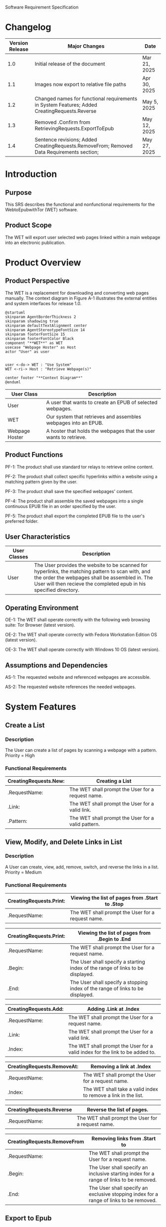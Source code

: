 Software Requirement Specification
* Changelog
| Version Release | Major Changes                                                                                | Date         |
|-----------------+----------------------------------------------------------------------------------------------+--------------|
|             1.0 | Initial release of the document                                                              | Mar 21, 2025 |
|             1.1 | Images now export to relative file paths                                                     | Apr 30, 2025 |
|             1.2 | Changed names for functional requirements in System Features; Added CreatingRequests.Reverse | May 5, 2025  |
|             1.3 | Removed .Confirm from RetrievingRequests.ExportToEpub                                        | May 12, 2025 |
|             1.4 | Sentence revisions; Added CreatingRequests.RemoveFrom; Removed Data Requirements section;    | May 27, 2025 |

* Introduction
** Purpose
This SRS describes the functional and nonfunctional requirements for the WebtoEpubwithTor (WET) software.

** Product Scope
The WET will export user selected web pages linked within a main webpage into an electronic publication.

* Product Overview
** Product Perspective
The WET is a replacement for downloading and converting web pages manually. The context diagram in Figure A-1 illustrates the external entities and system interfaces for release 1.0.

#+BEGIN_SRC plantuml :file ./A-1.png
  @startuml
  skinparam AgentBorderThickness 2
  skinparam shadowing true
  skinparam defaultTextAlignment center
  skinparam AgentStereotypeFontSize 14
  skinparam footerFontSize 15
  skinparam footerFontColor Black
  component "**WET**" as WET
  usecase "Webpage Hoster" as Host
  actor "User" as user


  user <-do-> WET : "Use System"
  WET <-ri-> Host : "Retrieve Webpage(s)"

  center footer "**Context Diagram**"
  @enduml
#+End_SRC
[[file:./A-1.png]]

| User Class     | Description                                                       |
|----------------+-------------------------------------------------------------------|
| User           | A user that wants to create an EPUB of selected webpages.         |
| WET            | Our system that retrieves and assembles webpages into an EPUB.    |
| Webpage Hoster | A hoster that holds the webpages that the user wants to retrieve. |


#+END_SRC
** Product Functions
PF-1: The product shall use standard tor relays to retrieve online content.

PF-2: The product shall collect specific hyperlinks within a website using a matching pattern given by the user.

PF-3: The product shall save the specified webpages' content.

PF-4: The product shall assemble the saved webpages into a single continuous EPUB file in an order specified by the user.

PF-5: The product shall export the completed EPUB file to the user's preferred folder.

** User Characteristics

| User Classes | Description                                                                                                                                                                                                                |
|--------------+----------------------------------------------------------------------------------------------------------------------------------------------------------------------------------------------------------------------------|
| User         | The User provides the website to be scanned for hyperlinks, the matching pattern to scan with, and the order the webpages shall be assembled in. The User will then recieve the completed epub in his specified directory. |

** Operating Environment
OE-1: The WET shall operate correctly with the following web browsing suite: Tor Browser (latest version).

OE-2: The WET shall operate correctly with Fedora Workstation Edition OS (latest version). 

OE-3: The WET shall operate correctly with Windows 10 OS (latest version).

** Assumptions and Dependencies
AS-1: The requested website and referenced webpages are accessible.

AS-2: The requested website references the needed webpages.

* System Features
** Create a List

*** Description
The User can create a list of pages by scanning a webpage with a pattern. Priority = High

*** Functional Requirements
| CreatingRequests.New: | Creating a List                                    |
|-------------------------+----------------------------------------------------|
| .RequestName:           | The WET shall prompt the User for a request name. |
| .Link:                  | The WET shall prompt the User for a valid link.    |
| .Pattern:               | The WET shall prompt the User for a valid pattern. |

** View, Modify, and Delete Links in List

*** Description
A User can create, view, add, remove, switch, and reverse the links in a list. Priority = Medium

*** Functional Requirements

| CreatingRequests.Print: | Viewing the list of pages from .Start to .Stop    |
|-------------------------+---------------------------------------------------|
| .RequestName:           | The WET shall prompt the User for a request name. |


| CreatingRequests.Print: | Viewing the list of pages from .Begin to .End                                  |
|-------------------------+--------------------------------------------------------------------------------|
| .RequestName:           | The WET shall prompt the User for a request name.                              |
| .Begin:                 | The User shall specify a starting index of the range of links to be displayed. |
| .End:                   | The User shall specify a stopping index of the range of links to be displayed. |


| CreatingRequests.Add: | Adding .Link at .Index                                                       |
|-----------------------+------------------------------------------------------------------------------|
| .RequestName:         | The WET shall prompt the User for a request name.                            |
| .Link:                | The WET shall prompt the User for a valid link.                              |
| .Index:               | The WET shall prompt the User for a valid index for the link to be added to. |


| CreatingRequests.RemoveAt: | Removing a link at .Index                                      |
|----------------------------+----------------------------------------------------------------|
| .RequestName:              | The WET shall prompt the User for a request name.              |
| .Index:                    | The WET shall take a valid index to remove a link in the list. |


| CreatingRequests.Reverse | Reverse the list of pages.                        |
|--------------------------+---------------------------------------------------|
| .RequestName:            | The WET shall prompt the User for a request name. |


| CreatingRequests.RemoveFrom | Removing links from .Start to                                                          |
|-----------------------------+----------------------------------------------------------------------------------------|
| .RequestName:               | The WET shall prompt the User for a request name.                                      |
| .Begin:                     | The User shall specify an inclusive starting index for a range of links to be removed. |
| .End:                       | The User shall specify an exclusive stopping index for a range of links to be removed. |

** Export to Epub

*** Description
A User can save the content of webpages in a list, export the content into one continuous epub, and save it in their preferred folder. Priority = High

*** Functional Requirements
| CreatingRequests.ExportRequest: | Exporting the list into an Epub                                     |
|---------------------------------+---------------------------------------------------------------------|
| .RequestName:                   | The WET shall prompt the User for a request name.                   |
| .Location                       | The User shall specify the location for the Epub to be exported to. |

* External Interface Requirements
** User Interfaces
UI-1: The system shall be acessed through a command line interface.

UI-2: The system shall provide a help command to explain how to use the system.

* Quality Attributes
** Functionality Requirements
USE-1: The WET shall be able to access atleast 75 of the top 100 novels at [[https://www.novelupdates.com/series-ranking/][a site for cataloging community translations for eastern web novels.]]

** Anonymity Requirements
SEC-1: All internet acesses shall be routed through tor circuits.

SEC-2: The system shall request a new tor circuit for each set of webpages to be scanned.
